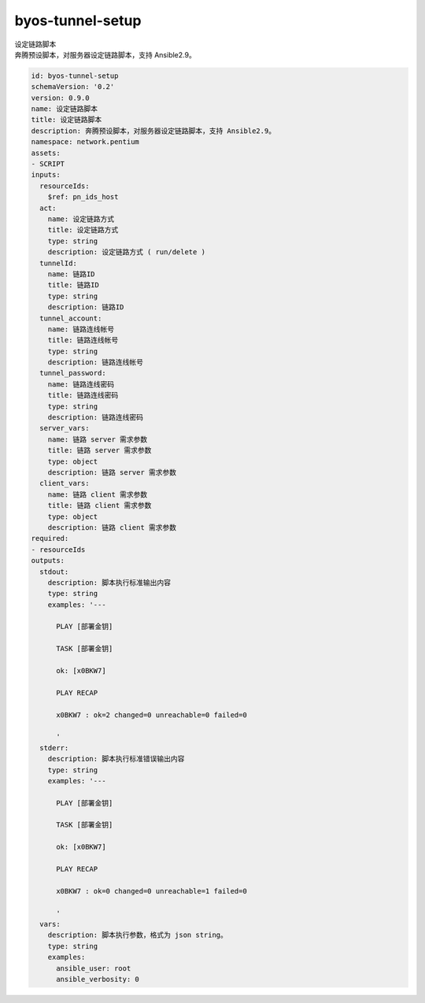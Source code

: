 byos-tunnel-setup
**********************************
| 设定链路脚本
| 奔腾预设脚本，对服务器设定链路脚本，支持 Ansible2.9。

.. code-block:: yaml

    id: byos-tunnel-setup
    schemaVersion: '0.2'
    version: 0.9.0
    name: 设定链路脚本
    title: 设定链路脚本
    description: 奔腾预设脚本，对服务器设定链路脚本，支持 Ansible2.9。
    namespace: network.pentium
    assets:
    - SCRIPT
    inputs:
      resourceIds:
        $ref: pn_ids_host
      act:
        name: 设定链路方式
        title: 设定链路方式
        type: string
        description: 设定链路方式 ( run/delete )
      tunnelId:
        name: 链路ID
        title: 链路ID
        type: string
        description: 链路ID
      tunnel_account:
        name: 链路连线帐号
        title: 链路连线帐号
        type: string
        description: 链路连线帐号
      tunnel_password:
        name: 链路连线密码
        title: 链路连线密码
        type: string
        description: 链路连线密码
      server_vars:
        name: 链路 server 需求参数
        title: 链路 server 需求参数
        type: object
        description: 链路 server 需求参数
      client_vars:
        name: 链路 client 需求参数
        title: 链路 client 需求参数
        type: object
        description: 链路 client 需求参数
    required:
    - resourceIds
    outputs:
      stdout:
        description: 脚本执行标准输出内容
        type: string
        examples: '---
    
          PLAY [部署金钥]
    
          TASK [部署金钥]
    
          ok: [x0BKW7]
    
          PLAY RECAP
    
          x0BKW7 : ok=2 changed=0 unreachable=0 failed=0
    
          '
      stderr:
        description: 脚本执行标准错误输出内容
        type: string
        examples: '---
    
          PLAY [部署金钥]
    
          TASK [部署金钥]
    
          ok: [x0BKW7]
    
          PLAY RECAP
    
          x0BKW7 : ok=0 changed=0 unreachable=1 failed=0
    
          '
      vars:
        description: 脚本执行参数，格式为 json string。
        type: string
        examples:
          ansible_user: root
          ansible_verbosity: 0
    